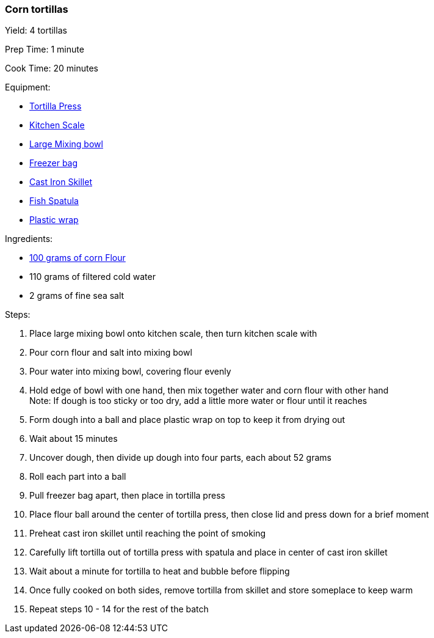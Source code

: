 === Corn tortillas

Yield: 4 tortillas

Prep Time: 1 minute

Cook Time: 20 minutes

Equipment:

* <<tortilla-presses, Tortilla Press>>
* <<kitchens-scales, Kitchen Scale>>
* <<mixing-bowls, Large Mixing bowl>>
* <<freezer-bags, Freezer bag>>
* <<cast-iron-skillets, Cast Iron Skillet>>
* <<fish-spatula, Fish Spatula>>
* <<plastic-wrap, Plastic wrap>>

Ingredients:

* <<corn-flour, 100 grams of corn Flour>>
* 110 grams of filtered cold water
* 2 grams of fine sea salt

Steps:

. Place large mixing bowl onto kitchen scale, then turn kitchen scale with 
. Pour corn flour and salt into mixing bowl
. Pour water into mixing bowl, covering flour evenly
. Hold edge of bowl with one hand, then mix together water and corn flour with other hand +
  Note: If dough is too sticky or too dry, add a little more water or flour until it reaches
. Form dough into a ball and place plastic wrap on top to keep it from drying out
. Wait about 15 minutes
. Uncover dough, then divide up dough into four parts, each about 52 grams
. Roll each part into a ball
. Pull freezer bag apart, then place in tortilla press
. Place flour ball around the center of tortilla press, then close lid and press down for a brief moment
. Preheat cast iron skillet until reaching the point of smoking
. Carefully lift tortilla out of tortilla press with spatula and place in center of cast iron skillet
. Wait about a minute for tortilla to heat and bubble before flipping
. Once fully cooked on both sides, remove tortilla from skillet and store someplace to keep warm
. Repeat steps 10 - 14 for the rest of the batch
